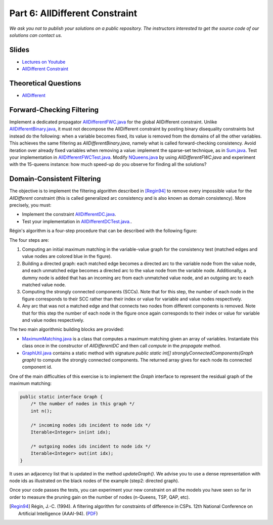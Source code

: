 *****************************************************************
Part 6: AllDifferent Constraint
*****************************************************************

*We ask you not to publish your solutions on a public repository.
The instructors interested to get the source code of
our solutions can contact us.*

Slides
======

* `Lectures on Youtube <https://youtube.com/playlist?list=PLq6RpCDkJMyrExrxGKIuE5QixGhoMugKw>`_

* `AllDifferent Constraint <https://www.icloud.com/keynote/030ZtbfaBFg3ZtSs8f2U_H_Yg#06-alldifferent>`_



Theoretical Questions
=====================

* `AllDifferent <https://inginious.org/course/minicp/alldifferent>`_

Forward-Checking Filtering
=========================================

Implement a dedicated propagator `AllDifferentFWC.java <https://bitbucket.org/minicp/minicp/src/HEAD/src/main/java/minicp/engine/constraints/AllDifferentFWC.java?at=master>`_
for the global AllDifferent constraint.
Unlike `AllDifferentBinary.java
<https://bitbucket.org/minicp/minicp/src/HEAD/src/main/java/minicp/engine/constraints/AllDifferentBinary.java?at=master>`_,
it must not decompose the AllDifferent constraint by posting binary disequality
constraints but instead do the following: when a variable becomes fixed, its value is removed from the domains of all the other variables.
This achieves the same filtering as `AllDifferentBinary.java`,
namely what is called forward-checking consistency.
Avoid iteration over already fixed variables when removing a value:
implement the sparse-set technique, as in `Sum.java
<https://bitbucket.org/minicp/minicp/src/HEAD/src/main/java/minicp/engine/constraints/Sum.java?at=master>`_.
Test your implementation in `AllDifferentFWCTest.java <https://bitbucket.org/minicp/minicp/src/HEAD/src/test/java/minicp/engine/constraints/AllDifferentFWCTest.java?at=master>`_.
Modify `NQueens.java
<https://bitbucket.org/minicp/minicp/src/HEAD/src/main/java/minicp/examples/NQueens.java?at=master>`_
by using `AllDifferentFWC.java` and experiment with the 15-queens instance:
how much speed-up do you observe for finding all the solutions?

Domain-Consistent Filtering
===================================

The objective is to implement the filtering algorithm described in [Regin94]_
to remove every impossible value for the `AllDifferent` constraint (this is called generalized arc consistency and is also known as domain consistency).
More precisely, you must:

* Implement the constraint `AllDifferentDC.java <https://bitbucket.org/minicp/minicp/src/HEAD/src/main/java/minicp/engine/constraints/AllDifferentDC.java?at=master>`_.
* Test your implementation in `AllDifferentDCTest.java. <https://bitbucket.org/minicp/minicp/src/HEAD/src/test/java/minicp/engine/constraints/AllDifferentDCTest.java?at=master>`_.

Régin's algorithm is a four-step procedure that can be described with the following figure:

.. image:: ../_static/alldifferent-corrected.png
    :scale: 38
    :alt: profile
    :align: center

The four steps are:

1. Computing an initial maximum matching in the variable-value graph for the consistency test (matched edges and value
   nodes are colored blue in the figure).
2. Building a directed graph: each matched edge becomes a directed arc to the variable node from the
   value node, and each unmatched edge becomes a directed arc to the value node from the
   variable node. Additionally, a dummy node is added
   that has an incoming arc from each unmatched value node, and an outgoing arc to each matched value node.
3. Computing the strongly connected components (SCCs). Note that for this step, the number of each node in the figure
   corresponds to their SCC rather than their index or value for variable and value nodes respectively.
4. Any arc that was not a matched edge and that connects two nodes from different components is
   removed. Note that for this step the number of each node in the figure once again corresponds to their index or value
   for variable and value nodes respectively.

The two main algorithmic building blocks are provided:

* `MaximumMatching.java <https://bitbucket.org/minicp/minicp/src/HEAD/src/main/java/minicp/engine/constraints/MaximumMatching.java?at=master>`_
  is a class that computes a maximum matching given an array of variables. Instantiate this class once in the constructor
  of `AllDifferentDC` and then call `compute` in the `propagate` method.
* `GraphUtil.java <https://bitbucket.org/minicp/minicp/src/HEAD/src/main/java/minicp/util/GraphUtil.java?at=master>`_
  contains a static method with signature `public static int[] stronglyConnectedComponents(Graph graph)` to compute the strongly connected
  components. The returned array gives for each node its connected component id.

One of the main difficulties of this exercise is to implement the `Graph` interface
to represent the residual graph of the maximum matching:

.. code-block:: java

    public static interface Graph {
        /* the number of nodes in this graph */
        int n();

        /* incoming nodes ids incident to node idx */
        Iterable<Integer> in(int idx);

        /* outgoing nodes ids incident to node idx */
        Iterable<Integer> out(int idx);
    }

It uses an adjacency list that is updated in the method `updateGraph()`.
We advise you to use a dense representation with node ids as illustrated on the black nodes of the example (step2: directed graph).

Once your code passes the tests, you can experiment your new
constraint on all the models you have seen so far in order
to measure the pruning gain on the number of nodes (n-Queens, TSP, QAP, etc).

.. [Regin94] Régin, J.-C. (1994). A filtering algorithm for constraints of difference in CSPs. 12th National Conference on Artificial Intelligence (AAAI-94). (`PDF <https://aaai.org/Papers/AAAI/1994/AAAI94-055.pdf>`_)
